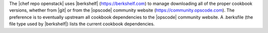 .. The contents of this file are included in multiple topics.
.. This file should not be changed in a way that hinders its ability to appear in multiple documentation sets.


The |chef repo openstack| uses |berkshelf| (https://berkshelf.com) to manage downloading all of the proper cookbook versions, whether from |git| or from the |opscode| community website (https://community.opscode.com). The preference is to eventually upstream all cookbook dependencies to the |opscode| community website. A .berksfile (the file type used by |berkshelf|) lists the current cookbook dependencies.

